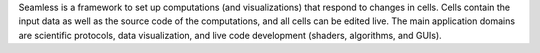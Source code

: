 Seamless is a framework to set up computations (and visualizations) that respond to changes in cells. Cells contain the input data as well as the source code of the computations, and all cells can be edited live. The main application domains are scientific protocols, data visualization, and live code development (shaders, algorithms, and GUIs).


